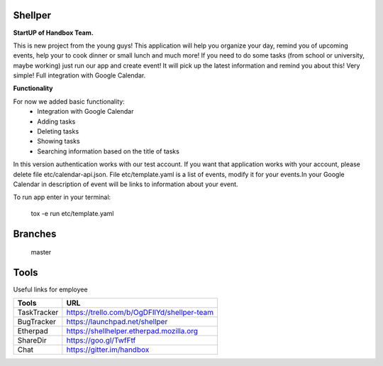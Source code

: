 Shellper
========
.. image:: https://travis-ci.org/handbox/shellper.svg?branch=master
    :target: https://travis-ci.org/handbox/shellper

.. image:: https://coveralls.io/repos/handbox/shellper/badge.svg
    :target: https://coveralls.io/r/handbox/shellper

**StartUP of Handbox Team.**

This is new project from the young guys! This application will help you
organize your day, remind you of upcoming events, help your to cook dinner or
small lunch and much more! If you need to do some tasks (from school or
university, maybe working) just run our app and create event! It will pick up
the latest information and remind you about this! Very simple! Full
integration with Google Calendar.

**Functionality**

For now we added basic functionality:
    * Integration with Google Calendar
    * Adding tasks
    * Deleting tasks
    * Showing tasks
    * Searching information based on the title of tasks

In this version authentication works with our test account. If you want that
application works with your account, please delete file etc/calendar-api.json.
File etc/template.yaml is a list of events, modify it for your events.\
In your Google Calendar in description of event will be links to information
about your event.

To run app enter in your terminal:

    tox -e run etc/template.yaml

Branches
========
   master

Tools
=====
Useful links for employee

+------------+--------------------------------------------+
|   Tools    |                    URL                     |
+============+============================================+
| TaskTracker| https://trello.com/b/OgDFIlYd/shellper-team|
+------------+--------------------------------------------+
| BugTracker | https://launchpad.net/shellper             |
+------------+--------------------------------------------+
| Etherpad   | https://shellhelper.etherpad.mozilla.org   |
+------------+--------------------------------------------+
| ShareDir   | https://goo.gl/TwfFtf                      |
+------------+--------------------------------------------+
| Chat       | https://gitter.im/handbox                  |
+------------+--------------------------------------------+
